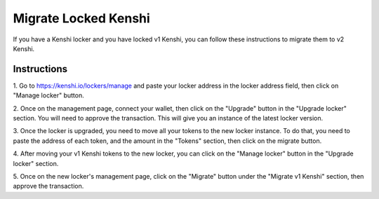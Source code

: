 Migrate Locked Kenshi
=====================

If you have a Kenshi locker and you have locked v1 Kenshi, you can follow
these instructions to migrate them to v2 Kenshi.

Instructions
------------

1. Go to `https://kenshi.io/lockers/manage <https://kenshi.io/lockers/manage>`_ and paste your
locker address in the locker address field, then click on "Manage locker" button.

2. Once on the management page, connect your wallet, then click on the "Upgrade" button in the
"Upgrade locker" section. You will need to approve the transaction. This will give you an instance
of the latest locker version.

3. Once the locker is upgraded, you need to move all your tokens to the new locker instance.
To do that, you need to paste the address of each token, and the amount in the "Tokens" section,
then click on the migrate button.

4. After moving your v1 Kenshi tokens to the new locker, you can click on the "Manage locker" button
in the "Upgrade locker" section.

5. Once on the new locker's management page, click on the "Migrate" button under the "Migrate v1 Kenshi"
section, then approve the transaction.
